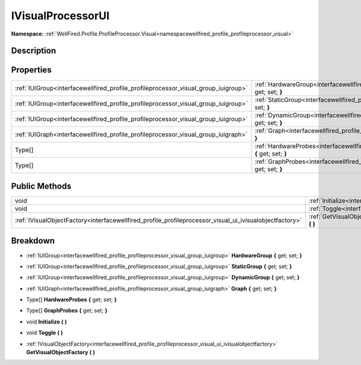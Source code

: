 .. _interfacewellfired_profile_profileprocessor_visual_group_ivisualprocessorui:

IVisualProcessorUI
===================

**Namespace:** :ref:`WellFired.Profile.ProfileProcessor.Visual<namespacewellfired_profile_profileprocessor_visual>`

Description
------------



Properties
-----------

+-------------------------------------------------------------------------------------+--------------------------------------------------------------------------------------------------------------------------------------------------------------+
|:ref:`IUIGroup<interfacewellfired_profile_profileprocessor_visual_group_iuigroup>`   |:ref:`HardwareGroup<interfacewellfired_profile_profileprocessor_visual_group_ivisualprocessorui_1a8e1ac9818d163a82b67f1a9b29dee6e8>` **{** get; set; **}**    |
+-------------------------------------------------------------------------------------+--------------------------------------------------------------------------------------------------------------------------------------------------------------+
|:ref:`IUIGroup<interfacewellfired_profile_profileprocessor_visual_group_iuigroup>`   |:ref:`StaticGroup<interfacewellfired_profile_profileprocessor_visual_group_ivisualprocessorui_1a191abdb555cd20cb5c1242d03ee89633>` **{** get; set; **}**      |
+-------------------------------------------------------------------------------------+--------------------------------------------------------------------------------------------------------------------------------------------------------------+
|:ref:`IUIGroup<interfacewellfired_profile_profileprocessor_visual_group_iuigroup>`   |:ref:`DynamicGroup<interfacewellfired_profile_profileprocessor_visual_group_ivisualprocessorui_1a1b7e9d23af0027f783a473059faf20e9>` **{** get; set; **}**     |
+-------------------------------------------------------------------------------------+--------------------------------------------------------------------------------------------------------------------------------------------------------------+
|:ref:`IUIGraph<interfacewellfired_profile_profileprocessor_visual_group_iuigraph>`   |:ref:`Graph<interfacewellfired_profile_profileprocessor_visual_group_ivisualprocessorui_1a232dc36ba56aa6c26fbc51d8d93f4848>` **{** get; set; **}**            |
+-------------------------------------------------------------------------------------+--------------------------------------------------------------------------------------------------------------------------------------------------------------+
|Type[]                                                                               |:ref:`HardwareProbes<interfacewellfired_profile_profileprocessor_visual_group_ivisualprocessorui_1a69860db5161ab304b305089282ebab84>` **{** get; set; **}**   |
+-------------------------------------------------------------------------------------+--------------------------------------------------------------------------------------------------------------------------------------------------------------+
|Type[]                                                                               |:ref:`GraphProbes<interfacewellfired_profile_profileprocessor_visual_group_ivisualprocessorui_1a9637bc2c9a5a9f8154db4cf9e5329525>` **{** get; set; **}**      |
+-------------------------------------------------------------------------------------+--------------------------------------------------------------------------------------------------------------------------------------------------------------+

Public Methods
---------------

+----------------------------------------------------------------------------------------------------------+-------------------------------------------------------------------------------------------------------------------------------------------------------------+
|void                                                                                                      |:ref:`Initialize<interfacewellfired_profile_profileprocessor_visual_group_ivisualprocessorui_1aa7131aa6b32be190cf5de9d62820b828>` **(**  **)**               |
+----------------------------------------------------------------------------------------------------------+-------------------------------------------------------------------------------------------------------------------------------------------------------------+
|void                                                                                                      |:ref:`Toggle<interfacewellfired_profile_profileprocessor_visual_group_ivisualprocessorui_1a57fd291068b28712e5ffa6a8e9198ab7>` **(**  **)**                   |
+----------------------------------------------------------------------------------------------------------+-------------------------------------------------------------------------------------------------------------------------------------------------------------+
|:ref:`IVisualObjectFactory<interfacewellfired_profile_profileprocessor_visual_ui_ivisualobjectfactory>`   |:ref:`GetVisualObjectFactory<interfacewellfired_profile_profileprocessor_visual_group_ivisualprocessorui_1a84a7daa1c6237449389b62de94d9926c>` **(**  **)**   |
+----------------------------------------------------------------------------------------------------------+-------------------------------------------------------------------------------------------------------------------------------------------------------------+

Breakdown
----------

.. _interfacewellfired_profile_profileprocessor_visual_group_ivisualprocessorui_1a8e1ac9818d163a82b67f1a9b29dee6e8:

- :ref:`IUIGroup<interfacewellfired_profile_profileprocessor_visual_group_iuigroup>` **HardwareGroup** **{** get; set; **}**

.. _interfacewellfired_profile_profileprocessor_visual_group_ivisualprocessorui_1a191abdb555cd20cb5c1242d03ee89633:

- :ref:`IUIGroup<interfacewellfired_profile_profileprocessor_visual_group_iuigroup>` **StaticGroup** **{** get; set; **}**

.. _interfacewellfired_profile_profileprocessor_visual_group_ivisualprocessorui_1a1b7e9d23af0027f783a473059faf20e9:

- :ref:`IUIGroup<interfacewellfired_profile_profileprocessor_visual_group_iuigroup>` **DynamicGroup** **{** get; set; **}**

.. _interfacewellfired_profile_profileprocessor_visual_group_ivisualprocessorui_1a232dc36ba56aa6c26fbc51d8d93f4848:

- :ref:`IUIGraph<interfacewellfired_profile_profileprocessor_visual_group_iuigraph>` **Graph** **{** get; set; **}**

.. _interfacewellfired_profile_profileprocessor_visual_group_ivisualprocessorui_1a69860db5161ab304b305089282ebab84:

- Type[] **HardwareProbes** **{** get; set; **}**

.. _interfacewellfired_profile_profileprocessor_visual_group_ivisualprocessorui_1a9637bc2c9a5a9f8154db4cf9e5329525:

- Type[] **GraphProbes** **{** get; set; **}**

.. _interfacewellfired_profile_profileprocessor_visual_group_ivisualprocessorui_1aa7131aa6b32be190cf5de9d62820b828:

- void **Initialize** **(**  **)**

.. _interfacewellfired_profile_profileprocessor_visual_group_ivisualprocessorui_1a57fd291068b28712e5ffa6a8e9198ab7:

- void **Toggle** **(**  **)**

.. _interfacewellfired_profile_profileprocessor_visual_group_ivisualprocessorui_1a84a7daa1c6237449389b62de94d9926c:

- :ref:`IVisualObjectFactory<interfacewellfired_profile_profileprocessor_visual_ui_ivisualobjectfactory>` **GetVisualObjectFactory** **(**  **)**

